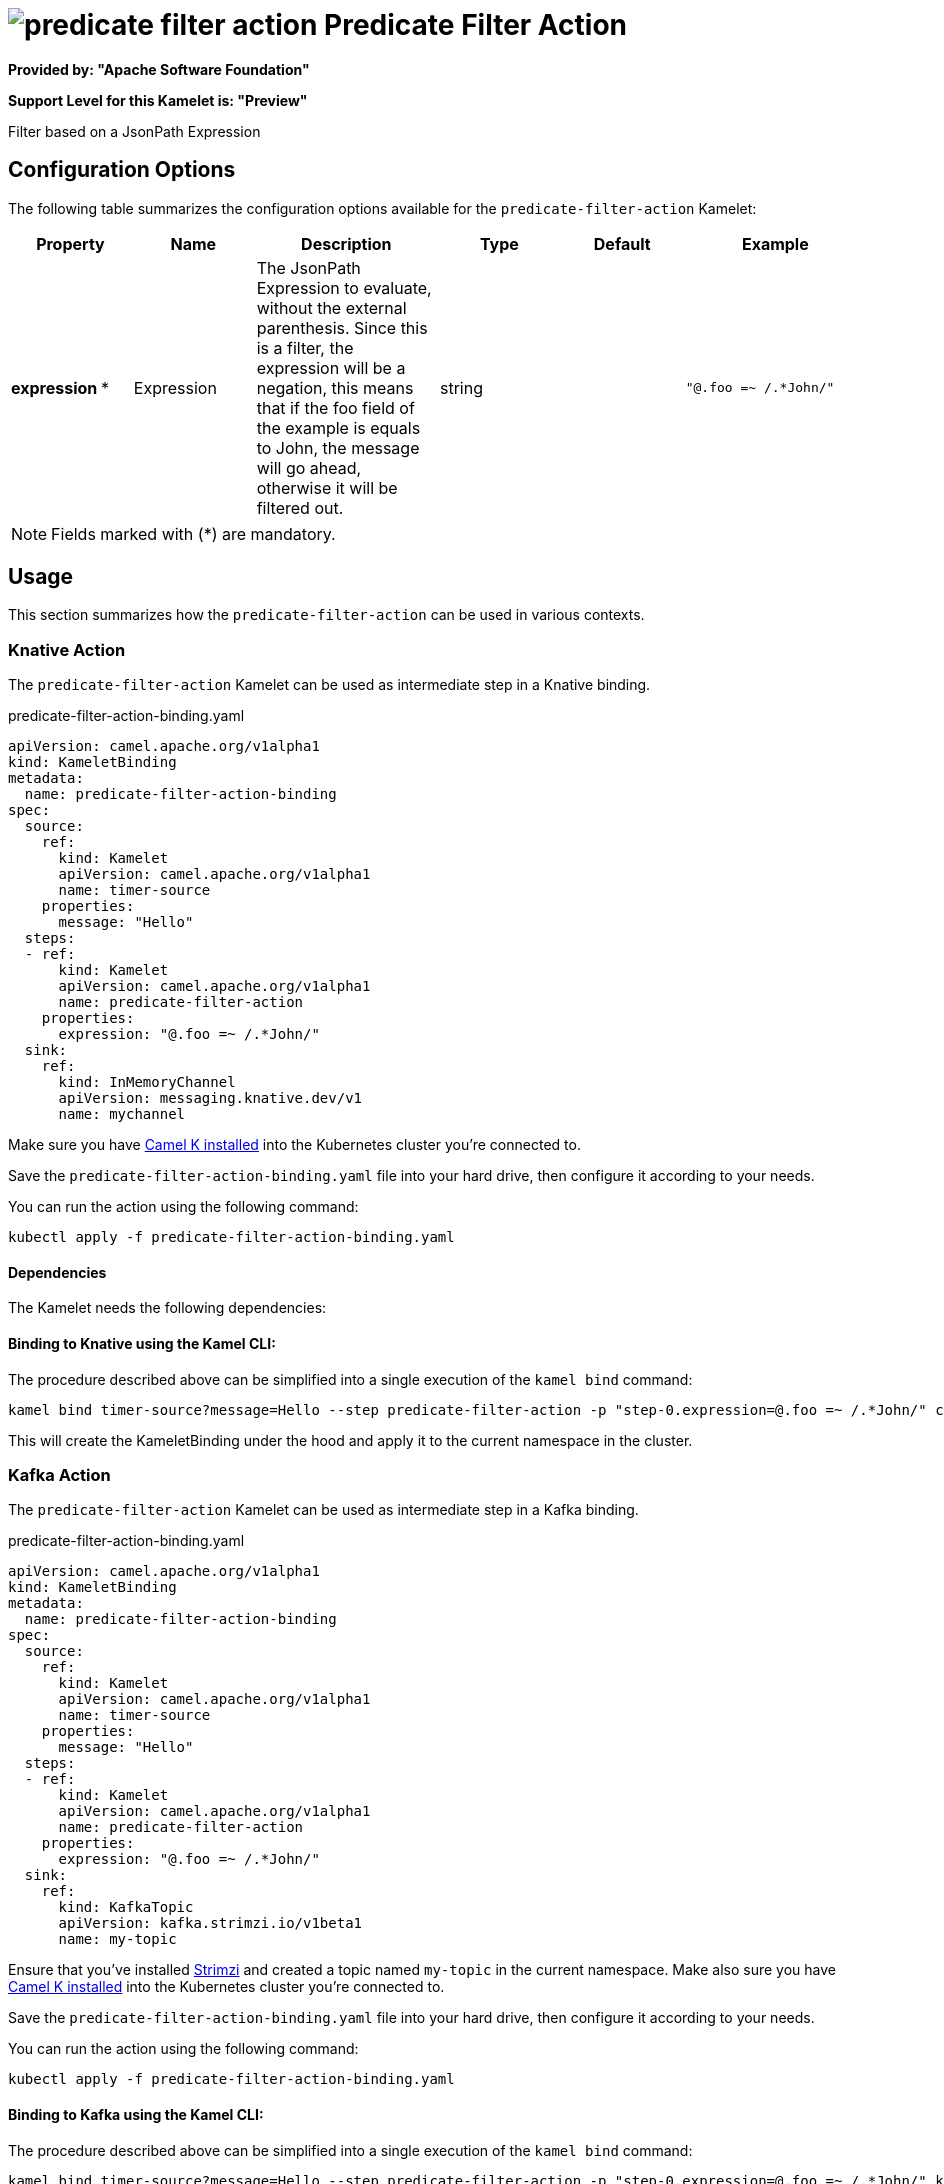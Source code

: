 // THIS FILE IS AUTOMATICALLY GENERATED: DO NOT EDIT
= image:kamelets/predicate-filter-action.svg[] Predicate Filter Action

*Provided by: "Apache Software Foundation"*

*Support Level for this Kamelet is: "Preview"*

Filter based on a JsonPath Expression

== Configuration Options

The following table summarizes the configuration options available for the `predicate-filter-action` Kamelet:
[width="100%",cols="2,^2,3,^2,^2,^3",options="header"]
|===
| Property| Name| Description| Type| Default| Example
| *expression {empty}* *| Expression| The JsonPath Expression to evaluate, without the external parenthesis. Since this is a filter, the expression will be a negation, this means that if the foo field of the example is equals to John, the message will go ahead, otherwise it will be filtered out.| string| | `"@.foo =~ /.*John/"`
|===

NOTE: Fields marked with ({empty}*) are mandatory.

== Usage

This section summarizes how the `predicate-filter-action` can be used in various contexts.

=== Knative Action

The `predicate-filter-action` Kamelet can be used as intermediate step in a Knative binding.

.predicate-filter-action-binding.yaml
[source,yaml]
----
apiVersion: camel.apache.org/v1alpha1
kind: KameletBinding
metadata:
  name: predicate-filter-action-binding
spec:
  source:
    ref:
      kind: Kamelet
      apiVersion: camel.apache.org/v1alpha1
      name: timer-source
    properties:
      message: "Hello"
  steps:
  - ref:
      kind: Kamelet
      apiVersion: camel.apache.org/v1alpha1
      name: predicate-filter-action
    properties:
      expression: "@.foo =~ /.*John/"
  sink:
    ref:
      kind: InMemoryChannel
      apiVersion: messaging.knative.dev/v1
      name: mychannel

----
Make sure you have xref:latest@camel-k::installation/installation.adoc[Camel K installed] into the Kubernetes cluster you're connected to.

Save the `predicate-filter-action-binding.yaml` file into your hard drive, then configure it according to your needs.

You can run the action using the following command:

[source,shell]
----
kubectl apply -f predicate-filter-action-binding.yaml
----

==== *Dependencies*

The Kamelet needs the following dependencies:

[camel:core camel:kamelet camel:jsonpath]

==== *Binding to Knative using the Kamel CLI:*

The procedure described above can be simplified into a single execution of the `kamel bind` command:

[source,shell]
----
kamel bind timer-source?message=Hello --step predicate-filter-action -p "step-0.expression=@.foo =~ /.*John/" channel/mychannel
----

This will create the KameletBinding under the hood and apply it to the current namespace in the cluster.

=== Kafka Action

The `predicate-filter-action` Kamelet can be used as intermediate step in a Kafka binding.

.predicate-filter-action-binding.yaml
[source,yaml]
----
apiVersion: camel.apache.org/v1alpha1
kind: KameletBinding
metadata:
  name: predicate-filter-action-binding
spec:
  source:
    ref:
      kind: Kamelet
      apiVersion: camel.apache.org/v1alpha1
      name: timer-source
    properties:
      message: "Hello"
  steps:
  - ref:
      kind: Kamelet
      apiVersion: camel.apache.org/v1alpha1
      name: predicate-filter-action
    properties:
      expression: "@.foo =~ /.*John/"
  sink:
    ref:
      kind: KafkaTopic
      apiVersion: kafka.strimzi.io/v1beta1
      name: my-topic

----

Ensure that you've installed https://strimzi.io/[Strimzi] and created a topic named `my-topic` in the current namespace.
Make also sure you have xref:latest@camel-k::installation/installation.adoc[Camel K installed] into the Kubernetes cluster you're connected to.

Save the `predicate-filter-action-binding.yaml` file into your hard drive, then configure it according to your needs.

You can run the action using the following command:

[source,shell]
----
kubectl apply -f predicate-filter-action-binding.yaml
----

==== *Binding to Kafka using the Kamel CLI:*

The procedure described above can be simplified into a single execution of the `kamel bind` command:

[source,shell]
----
kamel bind timer-source?message=Hello --step predicate-filter-action -p "step-0.expression=@.foo =~ /.*John/" kafka.strimzi.io/v1beta1:KafkaTopic:my-topic
----

This will create the KameletBinding under the hood and apply it to the current namespace in the cluster.

// THIS FILE IS AUTOMATICALLY GENERATED: DO NOT EDIT
